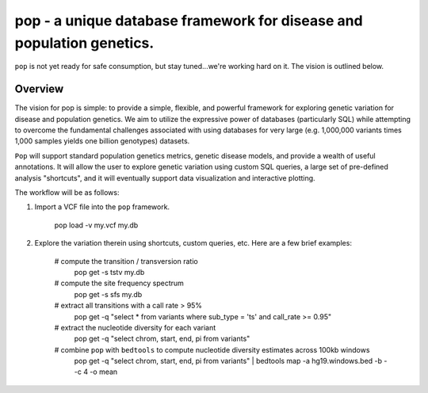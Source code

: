 pop - a unique database framework for disease and population genetics.
======================================================================

``pop`` is not yet ready for safe consumption, but stay tuned...we're working hard on it.
The vision is outlined below.

Overview
--------
The vision for pop is simple: to provide a simple, flexible, and powerful
framework for exploring genetic variation for disease and population genetics.
We aim to utilize the expressive power of databases (particularly SQL) while
attempting to overcome the fundamental challenges associated with using 
databases for very large (e.g. 1,000,000 variants times 1,000 samples 
yields one billion genotypes) datasets.

``Pop`` will support standard population genetics metrics, genetic disease models,
and provide a wealth of useful annotations.  It will allow the user to explore genetic
variation using custom SQL queries, a large set of pre-defined analysis "shortcuts",
and it will eventually support data visualization and interactive plotting.


The workflow will be as follows:

1. Import a VCF file into the ``pop`` framework.

    pop load -v my.vcf my.db
    
2. Explore the variation therein using shortcuts, custom queries, etc.  Here are a few brief examples:

    # compute the transition / transversion ratio
        pop get -s tstv my.db
    
    # compute the site frequency spectrum
        pop get -s sfs my.db
        
    # extract all transitions with a call rate > 95%
        pop get -q "select * from variants where sub_type = 'ts' and call_rate >= 0.95"
        
    # extract the nucleotide diversity for each variant
        pop get -q "select chrom, start, end, pi from variants"
        
    # combine ``pop`` with ``bedtools`` to compute nucleotide diversity estimates across 100kb windows
        pop get -q "select chrom, start, end, pi from variants" | \
        bedtools map -a hg19.windows.bed -b - -c 4 -o mean